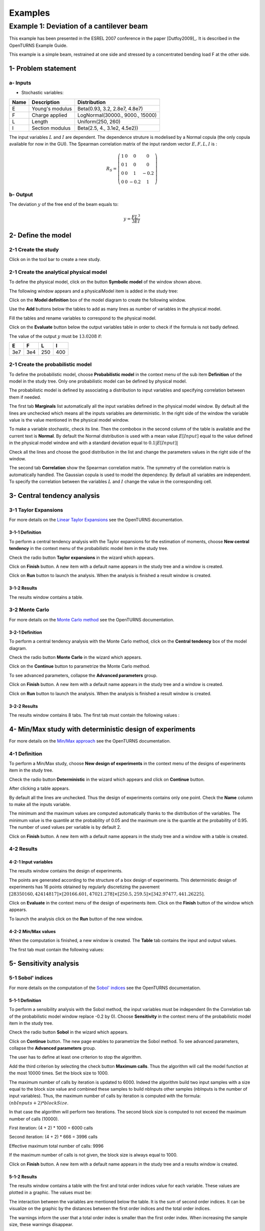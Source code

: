 Examples
========

Example 1: Deviation of a cantilever beam
-----------------------------------------

This example has been presented in the ESREL 2007 conference in the paper [Dutfoy2009]_.
It is described in the OpenTURNS Example Guide.

This example is a simple beam, restrained at one side and stressed by a
concentrated bending load F at the other side.

1- Problem statement
````````````````````

a- Inputs
'''''''''

- Stochastic variables:

====== ======================== ===============================
 Name  Description              Distribution
====== ======================== ===============================
E      Young's modulus          Beta(0.93, 3.2, 2.8e7, 4.8e7)
F      Charge applied           LogNormal(30000., 9000., 15000)
L      Length                   Uniform(250, 260)
I      Section modulus          Beta(2.5, 4., 3.1e2, 4.5e2))
====== ======================== ===============================

The input variables :math:`L` and :math:`I` are dependent. The dependence struture
is modelised by a Normal copula (the only copula available for now in the GUI).
The Spearman correlation matrix of the input random vector :math:`E, F, L, I` is :

.. math ::

    R_{S} = \left(
        \begin{array}{cccc}
        1 & 0 & 0 & 0 \\
        0 & 1 & 0 & 0 \\
        0 & 0 & 1 & -0.2 \\
        0 & 0 & -0.2 & 1
        \end{array} \right)

b- Output
'''''''''

The deviation :math:`y` of the free end of the beam equals to:

.. math::

    y = \frac{FL^3}{3EI}

2- Define the model
```````````````````

2-1 Create the study
''''''''''''''''''''

.. |newButton| image:: /user_manual/graphical_interface/getting_started/document-new22x22.png

Click on |newButton| in the tool bar to create a new study.

.. image:: new_study.png
    :align: center


2-1 Create the analytical physical model
''''''''''''''''''''''''''''''''''''''''

To define the physical model, click on the button **Symbolic model**
of the window shown above.

The following window appears and a physicalModel item is added in the study tree:

.. image:: new_analyticalPhysicalModel.png
    :align: center

Click on the **Model definition** box of the model diagram to create the
following window.

.. image:: modelDefinition.png
    :align: center

Use the **Add** buttons below the tables to add as many lines as number of variables
in the physical model.

.. image:: add_variables_in_tables.png
    :align: center

Fill the tables and rename variables to correspond to the physical model.

.. image:: good_defined_physicalModel.png
    :align: center

.. _evaluationresult:

Click on the **Evaluate** button below the output variables table in order to check
if the formula is not badly defined.

.. image:: evaluation_output_PM_window.png
    :align: center

The value of the output :math:`y` must be :math:`13.0208` if:

======= ======= ======= =======
E       F       L       I
======= ======= ======= =======
3e7     3e4     250     400
======= ======= ======= =======


2-1 Create the probabilistic model
''''''''''''''''''''''''''''''''''

To define the probabilistic model, choose **Probabilistic model** in the
context menu of the sub item **Definition** of the model in the study tree.
Only one probabilistic model can be defined by physical model.

.. image:: contextual_menu_proba_study.png
    :align: center

The probabilistic model is defined by associating a distribution to input variables
and specifying correlation between them if needed.

.. image:: proba_model_default.png
    :align: center

The first tab **Marginals** list automatically all the input variables defined
in the physical model window.
By default all the lines are unchecked which means all the inputs
variables are deterministic. In the right side of the window the variable value
is the value mentioned in the physical model window.

To make a variable stochastic, check its line. Then the combobox in the second
column of the table is available and the current text is **Normal**.
By default the Normal distribution is used with a mean value :math:`E[Input]`
equal to the value defined in the physical model window and with a standard
deviation equal to :math:`0.1 |E[Input]|`

.. image:: proba_model_default_distribution.png
    :align: center

Check all the lines and choose the good distribution in the list and change
the parameters values in the right side of the window.

.. image:: proba_model.png
    :align: center

The second tab **Correlation** show the Spearman correlation matrix.
The symmetry of the correlation matrix is automatically handled. The Gaussian
copula is used to model the dependency. By default all variables are independent.
To specify the correlation between the variables :math:`L` and :math:`I`
change the value in the corresponding cell.

.. image:: correlation.png
    :align: center


3- Central tendency analysis
````````````````````````````

3-1 Taylor Expansions
'''''''''''''''''''''

For more details on the
`Linear Taylor Expansions <http://doc.openturns.org/openturns-latest/html/ReferenceGuide/cid6.xhtml#uid1006>`_
see the OpenTURNS documentation.

3-1-1 Definition
****************

To perform a central tendency analysis with the Taylor expansions for the
estimation of moments, choose **New central tendency** in the
context menu of the probabilistic model item in the study tree.

.. image:: contextual_menu_proba_model.png
    :align: center

Check the radio button **Taylor expansions** in the wizard which appears.

.. image:: central_tendency_wizard_Taylor.png
    :align: center

Click on **Finish** button. A new item with a default name appears in the study
tree and a window is created.

.. image:: taylor_window.png
    :align: center

Click on **Run** button to launch the analysis. When the analysis is finished
a result window is created.

3-1-2 Results
*************

The results window contains a table.

.. image:: taylor_results_table.png
    :align: center

3-2 Monte Carlo
'''''''''''''''

For more details on the `Monte Carlo method <http://doc.openturns.org/openturns-latest/html/ReferenceGuide/cid4.xhtml#uid626>`_
see the OpenTURNS documentation.

3-2-1 Definition
****************

To perform a central tendency analysis with the Monte Carlo method,
click on the **Central tendency** box of the model diagram.

.. image:: modelDiagramCentralTendency.png
    :align: center

Check the radio button **Monte Carlo** in the wizard which appears.

.. image:: central_tendency_wizard_Taylor.png
    :align: center

Click on the **Continue** button to parametrize the Monte Carlo method.

.. image:: mc_2nd_page_wizard.png
    :align: center

To see advanced parameters, collapse the **Advanced parameters** group.

Click on **Finish** button. A new item with a default name appears in the study
tree and a window is created.

.. image:: MonteCarlo_window.png
    :align: center

Click on **Run** button to launch the analysis. When the analysis is finished
a result window is created.

3-2-2 Results
*************

The results window contains 8 tabs. The first tab must contain the following
values :

.. image:: MonteCarlo_results_window.png
    :align: center


4- Min/Max study with deterministic design of experiments
`````````````````````````````````````````````````````````

For more details on the `Min/Max approach <http://doc.openturns.org/openturns-latest/html/ReferenceGuide/cid4.xhtml#uid599>`_
see the OpenTURNS documentation.

4-1 Definition
''''''''''''''

To perform a Min/Max study, choose **New design of experiments** in the
context menu of the designs of experiments item in the study tree.

.. image:: contextual_menu_DOE.png
    :align: center

Check the radio button **Deterministic** in the wizard which appears and click on
**Continue** button.

.. image:: DOE_wizard.png
    :align: center

After clicking a table appears.

By default all the lines are unchecked. Thus the design of experiments contains
only one point. Check the **Name** column to make all the inputs variable.

.. image:: deterministic_design_of_experiment.png
    :align: center

The minimum and the maximum values are computed automatically thanks to
the distribution of the variables. The minimum value is the quantile at the
probability of 0.05 and the maximum one is the quantile at the probability of
0.95. The number of used values per variable is by default 2.

Click on **Finish** button. A new item with a default name appears in the study
tree and a window with a table is created.

4-2 Results
'''''''''''

4-2-1 Input variables
*********************

The results window contains the design of experiments.

.. image:: DOE_inputs.png
    :align: center

The points are generated according to the structure of a box design of experiments.
This deterministic design of experiments has 16 points obtained by regularly discretizing
the pavement
:math:`[28350160, 42414817] \times [20166.601, 47021.278] \times [250.5, 259.5] \times [342.97477, 441.26225]`.

Click on **Evaluate** in the context menu of the design of experiments item.
Click on the **Finish** button of the window which appears.

.. image:: doe_eval_wizard.png
    :align: center

To launch the analysis click on the **Run** button of the new window.

4-2-2 Min/Max values
********************

When the computation is finished, a new window is created.
The **Table** tab contains the input and output values.

.. image:: DOE_results.png
    :align: center

The first tab must contain the following values:

.. image:: min_max_values_DOE.png
    :align: center


5- Sensitivity analysis
```````````````````````

.. _SobolExample:

5-1 Sobol' indices
''''''''''''''''''

For more details on the computation of the `Sobol' indices <http://doc.openturns.org/openturns-latest/html/ReferenceGuide/cid5.xhtml#uid949>`_
see the OpenTURNS documentation.

5-1-1 Definition
****************

To perform a sensibility analysis with the Sobol method, the input variables must
be independent (In the Correlation tab of the probabilistic model window replace
-0.2 by 0). Choose **Sensitivity** in the
context menu of the probabilistic model item in the study tree.

.. image:: contextual_menu_proba_model.png
    :align: center

Check the radio button **Sobol** in the wizard which appears.

.. image:: sensibilityAnalysis_defaultWizard.png
    :align: center

Click on **Continue** button. The new page enables to parametrize the Sobol
method. To see advanced parameters, collapse the **Advanced parameters** group.

.. image:: sobol_parameters.png
    :align: center

The user has to define at least one criterion to stop the algorithm.

Add the third criterion by selecting the check button **Maximum calls**.
Thus the algorithm will call the model function at the most 10000 times.
Set the block size to 1000.

The maximum number of calls by iteration is updated to 6000.
Indeed the algorithm build two input samples with a size equal to the block size value
and combined these samples to build nbInputs other samples
(nbInputs is the number of input variables).
Thus, the maximum number of calls by iteration is computed with the formula:
:math:`(nbInputs + 2) * blockSize`.

In that case the algorithm will perform two iterations. The second block size
is computed to not exceed the maximum number of calls (10000).

First iteration: (4 + 2) * 1000 = 6000 calls

Second iteration: (4 + 2) * 666 = 3996 calls

Effective maximum total number of calls: 9996

If the maximum number of calls is not given, the block size is always equal to 1000.

Click on **Finish** button. A new item with a default name appears in the study
tree and a results window is created.

5-1-2 Results
*************

The results window contains a table with the first and total order indices value
for each variable. These values are plotted in a graphic.
The values must be:

.. image:: sobol_results_window.png
    :align: center

The interaction between the variables are mentioned below the table.
It is the sum of second order indices. It can be visualize on the graphic by
the distances between the first order indices and the total order indices.

The warnings inform the user that a total order index is smaller than the first
order index. When increasing the sample size, these warnings disappear.

On the **Summary** tab the value of the effective stop criteria are written in
a table.

.. image:: sobol_results_window_summary.png
    :align: center

5-1 SRC indices
'''''''''''''''

For more details on the computation of the
`Standard Regression Coefficients <http://doc.openturns.org/openturns-latest/html/ReferenceGuide/cid5.xhtml#uid916>`_
see the OpenTURNS documentation.

5-1-1 Definition
****************

To perform a sensitivity analysis with the SRC method, choose
**Sensitivity** in the
context menu of the probabilistic model item in the study tree.

.. image:: contextual_menu_proba_model.png
    :align: center

Check the radio button **SRC** in the wizard which appears.

.. image:: sensibilityAnalysis_defaultWizard.png
    :align: center

Click on **Continue** button. The new page enables to parametrize the SRC
method. To see advanced parameters, collapse the **Advanced parameters** group.

.. image:: SRC_parameters.png
    :align: center

Set the block size to 300. In that case the algorithm will generate a sample
with 34 iterations (33 iterations with a size of 300 and the last iteration with
a size of 100).

Click on **Finish** button. A new item with a default name appears in the study
tree and a results window is created.

5-1-2 Results
*************

The results window contains a table with the SRC indices values
for each variable. These values are plotted in a graphic.

.. image:: SRC_results_window.png
    :align: center

To perform the following analyses use again a Gaussian copula.

6- Threshold exceedance
```````````````````````

6-1 Limit state
'''''''''''''''

To create the limit state function which enables the definition of the failure
event, choose **Limit state** in the context menu of the
probabilistic model item in the study tree.

.. image:: contextual_menu_proba_model.png
    :align: center

After clicking, a new item with a default name appears in the study
tree and the following window appears:

.. image:: default_limitState.png
    :align: center

We consider the event where the deviation exceeds :math:`30cm`. Choose the good
operator in the combobox and set the value of the threshold in order to obtain
the following limit state window:

.. image:: good_limit_state.png
    :align: center

6-2 Monte Carlo
'''''''''''''''

For more details on the computation of the failure probability by the method of
`Monte Carlo <http://doc.openturns.org/openturns-latest/html/ReferenceGuide/cid4.xhtml#docref_C321_MonteCarloStd>`_
see the OpenTURNS documentation.

6-2-1 Definition
****************

To perform the Monte Carlo simulation, choose **Threshold exceedance** in the
context menu of the limit state item in the study tree.

.. image:: reliability_wizard.png
    :align: center

Select the **Monte Carlo** method and click on **Continue** button.
The new page enables to change the parameters of the analysis.

.. image:: MonteCarloSimulation_wizard.png
    :align: center

The user has to define at least one criterion to stop the algorithm.

Add the third criterion by selecting the check button **Maximum calls**.
The maximum calls is 10000. Set the block size to 300.

In that case the algorithm will perform 34 iterations with 300 calls to the
model function.

Effective maximum total number of calls: 10200

Click on **Finish** button. A new item with a default name appears in the study
tree and a results window is created.

6-2-2 Results
*************

The results window must contain the following table:

.. image:: FailureProbabilityTable.png
    :align: center

The values of the output :math:`y` computed during the simulation are stored
and plotted in the second tab of the window:

.. image:: histogram.png
    :align: center


The convergence graph is in the third tab:

.. image:: convergence_graph.png
    :align: center

This graph shows the value of the probability estimate at each iteration.

6-3 FORM
''''''''

For more details on the computation of the failure probability by the method of
`FORM <http://doc.openturns.org/openturns-latest/html/ReferenceGuide/cid4.xhtml#docref_C311_Form>`_
see the OpenTURNS documentation.

6-3-1 Definition
****************

To perform the FORM (First Order Reliability Method) analysis, choose **Threshold exceedance** in the
context menu of the limit state item in the study tree.

.. image:: reliability_wizard.png
    :align: center

Select the **FORM** method and click on **Continue** button.
The new page enables to change the parameters of the analysis.

.. image:: FORM_page.png
    :align: center

The starting point is defined by default with the means of the distributions of the stochastic inputs.
:math:`E[E] = 3.38e7; E[F] = 30000; E[L] = 255; E[I] = 397.5`

6-3-2 Results
*************

The results window contains these tables.

.. image:: FORM_summary_result.png
    :align: center

The icon nearby the iterations number value warns the user that the maximum of iterations has been
reached and maybe the optimisation result is not accurate enough.

The **Design point** tab indicates the value of the design point in the standard space and in
the physical space. The table contains the importance factors which are displayed in
the pie chart.

.. image:: FORM_designPoint_result.png
    :align: center

For more details on the `Importance factors <http://doc.openturns.org/openturns-latest/html/ReferenceGuide/cid5.xhtml#uid964>`_
see the OpenTURNS documentation.

The **Sensitivity** tab indicates the sensitivity factors.
For more details on the `Sensitivity factors <http://doc.openturns.org/openturns-latest/html/ReferenceGuide/cid5.xhtml#uid976>`_
see the OpenTURNS documentation.

6-4 FORM-Importance sampling
''''''''''''''''''''''''''''

For more details on the computation of the failure probability by the method of
`Importance sampling <http://doc.openturns.org/openturns-latest/html/ReferenceGuide/cid4.xhtml#docref_C322_TI>`_
see the OpenTURNS documentation.

6-4-1 Definition
****************

To perform the FORM-IS (First Order Reliability Method-Importance sampling) analysis,
choose **Threshold exceedance** in the context menu of the limit state item in the study tree.

.. image:: reliability_wizard.png
    :align: center

Select the **FORM-Importance sampling** method and click on **Continue** button.
The following page enables to change the parameters of the Importance sampling analysis.
Its the same page as for Monte Carlo method.

Click on **Continue** button.
The following page enables to change the parameters of the FORM analysis.
Its the same page as for FORM method.

The analysis consists in performing firstly a FORM analysis, then the computed design point
is used to initialize the Importance sampling analysis.

6-4-2 Results
*************

The FORM-IS result window contains the same tabs as the Monte Carlo result window and a **FORM results**
tab to display the tabs of a FORM result window.

.. image:: FORM-IS_FORMresult.png
    :align: center

We can see in the following table, the design point from the FORM analysis result.

.. image:: FORM-IS_ParametersResult.png
    :align: center

The following histogram shows that on the contrary of the Monte Carlo method,
the sampling is centered at the threshold of the event failure with the Importance sampling method.

.. image:: FORM-IS_HitogramResult.png
    :align: center

7- Construction of response surfaces
````````````````````````````````````

A response surface is built from samples. So we first create a design
of experiments.

7-1 Design of experiments
'''''''''''''''''''''''''

Create a design of experiments by choosing **New design of experiments** in the
context menu of the **Designs of experiments** item.

.. image:: DOE_proba_wizard.png
    :align: center

Select **Probabilistic** and click on **Continue** button.

.. image:: DOE_probaParamPage.png
    :align: center

Keep the default values. Click on **Finish** button 

Choose **Evaluate** in the context menu of the new design of experiments item.
Launch the evaluation by clicking on the **Run** button of the window which
appears.


7-2 Functional chaos
''''''''''''''''''''

For more details on the computation of a metamodel by the method of
`Functional chaos <http://doc.openturns.org/openturns-latest/html/ReferenceGuide/cid6.xhtml#docref_SurfRep_PCBasis>`_
see the OpenTURNS documentation.

7-2-1 Definition
****************

Choose **Metamodel** in the context menu of the sub-item **Evaluation** of the
design of experiments item.

.. image:: metamodel_wizard.png
    :align: center

Select the **Functional chaos** method and click on **Continue** button.

.. image:: chaos_page.png
    :align: center

Set the chaos degree to 4 and click on **Finish** button.

Launch the analysis.

7-2-2 Results
*************

The first tab of the result window displays the metamodel.
The relative error enable to check the quality of the metamodel.

.. image:: chaos_result_metamodel.png
    :align: center

The moments retrieved from the polynomial basis correspond to the result of
the central tendency analyses.

.. image:: chaos_result_summary.png
    :align: center

The windows proposes the Sobol indices.

.. image:: chaos_result_sobol.png
    :align: center

We can see that the values are similar to the ones obtained with the sensitivity analyses.

Click on the context menu of the metamodel item.

.. image:: metamodel_contextMenu.png
    :align: center

Choose **Convert metamodel into physical model**.
A new item **MetaModel_0** appears in the study tree.
Click on its sub-item **Definition**. A model definition window appears.
Evaluate the model by clicking on the **Evaluate** button.

.. image:: metamodel_definition.png
    :align: center

The value is close to the value obtained thanks to the :ref:`analytical formula <evaluationresult>`.


7-3 Kriging
'''''''''''

For more details on the computation of a metamodel by the method of
`Kriging <http://doc.openturns.org/openturns-latest/html/ReferenceGuide/cid6.xhtml#docref_SurfRep_Kriging>`_
see the OpenTURNS documentation.

7-3-1 Definition
****************

Choose **Metamodel** in the context menu of the sub-item **Evaluation** of the
design of experiments item.

.. image:: metamodel_wizard.png
    :align: center

Select the **Kriging** method and click on **Continue** button.

.. image:: kriging_page.png
    :align: center

Check the button **Compute Q2 by Leave-one-out**.
Click on **Finish** button.

Launch the analysis.

7-3-2 Results
*************

The computation is expensive because of the Leave-one-out method. Indeed the
algorithm build a metamodel as many times there are input variables.
For more details on the method of
`Leave-one-out <http://doc.openturns.org/openturns-latest/html/ReferenceGuide/cid6.xhtml#uid1063>`_
see the OpenTURNS documentation.

The window contains a tab **Validation** which presents:

    - the metamodel predictivity coefficient: :math:`\displaystyle Q2 = 1 - \frac{\sum_{i=0}^N (y_i - \hat{y_i})^2}{\sum_{i=0}^N {(\bar{y} - y_i)^2}}`
    - the residual: :math:`\displaystyle res = \frac{\sqrt{\sum_{i=0}^N (y_i - \hat{y_i})^2}}{N}`.

.. image:: kriging_LOO_result.png
    :align: center

Here the Q2 value is nearby 1, so we can deduce that the metamodel is valid.

The **Results** tab displays the optimized covariance model parameters and
the trend coefficients.

.. image:: kriging_result.png
    :align: center


